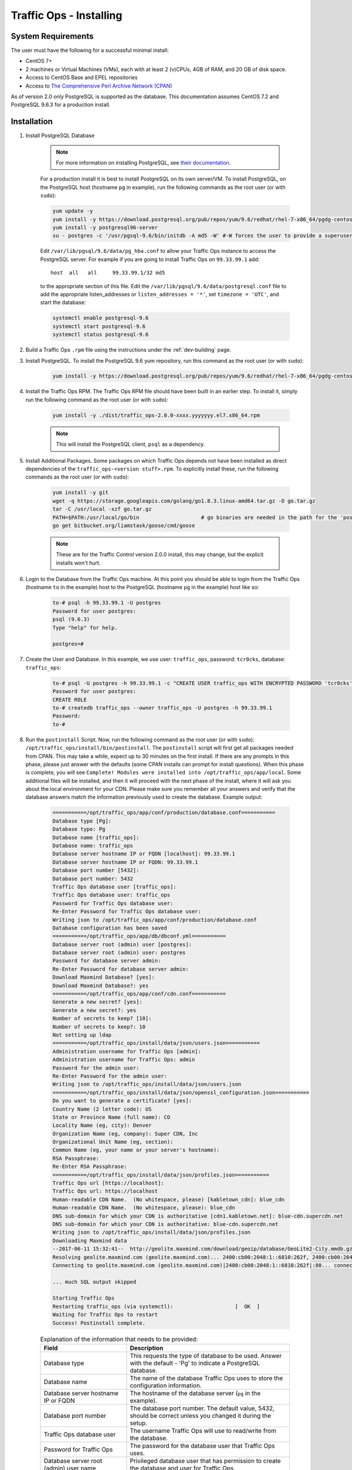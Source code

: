 ..
..
.. Licensed under the Apache License, Version 2.0 (the "License");
.. you may not use this file except in compliance with the License.
.. You may obtain a copy of the License at
..
..     http://www.apache.org/licenses/LICENSE-2.0
..
.. Unless required by applicable law or agreed to in writing, software
.. distributed under the License is distributed on an "AS IS" BASIS,
.. WITHOUT WARRANTIES OR CONDITIONS OF ANY KIND, either express or implied.
.. See the License for the specific language governing permissions and
.. limitations under the License.
..

.. index::
	Traffic Ops - Installing

.. _to-install:

************************
Traffic Ops - Installing
************************

System Requirements
-------------------
The user must have the following for a successful minimal install:

- CentOS 7+
- 2 machines or Virtual Machines (VMs), each with at least 2 (v)CPUs, 4GB of RAM, and 20 GB of disk space.
- Access to CentOS Base and EPEL repositories
- Access to `The Comprehensive Perl Archive Network (CPAN) <http://www.cpan.org/>`_

As of version 2.0 only PostgreSQL is supported as the database. This documentation assumes CentOS 7.2 and PostgreSQL 9.6.3 for a production install.

.. highlight:: none

Installation
------------

#. Install PostgreSQL Database

	.. note:: For more information on installing PostgreSQL, see `their documentation <https://www.postgresql.org/docs/>`_.

	For a production install it is best to install PostgreSQL on its own server/VM. To install PostgreSQL, on the PostgreSQL host (hostname ``pg`` in example),
	run the following commands as the root user (or with ``sudo``):

	.. code-block:: shell

		yum update -y
		yum install -y https://download.postgresql.org/pub/repos/yum/9.6/redhat/rhel-7-x86_64/pgdg-centos96-9.6-3.noarch.rpm
		yum install -y postgresql96-server
		su - postgres -c '/usr/pgsql-9.6/bin/initdb -A md5 -W' #-W forces the user to provide a superuser (postgres) password


	Edit ``/var/lib/pgsql/9.6/data/pg_hba.conf`` to allow your Traffic Ops instance to access the PostgreSQL server. For example if you are going to install Traffic Ops on ``99.33.99.1`` add::

		host  all   all     99.33.99.1/32 md5

	to the appropriate section of this file. Edit the ``/var/lib/pgsql/9.6/data/postgresql.conf`` file to add the appropriate listen_addresses or ``listen_addresses = '*'``, set ``timezone = 'UTC'``, and start the database:

	.. code-block:: shell

		systemctl enable postgresql-9.6
		systemctl start postgresql-9.6
		systemctl status postgresql-9.6


#. Build a Traffic Ops ``.rpm`` file using the instructions under the :ref:`dev-building` page.

#. Install PostgreSQL. To install the PostgreSQL 9.6 yum repository, run this command as the root user (or with ``sudo``):

	.. code-block:: shell

		yum install -y https://download.postgresql.org/pub/repos/yum/9.6/redhat/rhel-7-x86_64/pgdg-centos96-9.6-3.noarch.rpm

#. Install the Traffic Ops RPM. The Traffic Ops RPM file should have been built in an earlier step. To install it, simply run the following command as the root user (or with ``sudo``):

	.. code-block:: shell

		yum install -y ./dist/traffic_ops-2.0.0-xxxx.yyyyyyy.el7.x86_64.rpm

	.. note:: This will install the PostgreSQL client, ``psql`` as a dependency.

#. Install Additional Packages. Some packages on which Traffic Ops depends not have been installed as direct dependencies of the ``traffic_ops-<version stuff>.rpm``. To explicitly install these, run the following commands as the root user (or with ``sudo``):

	.. code-block:: shell

		yum install -y git
		wget -q https://storage.googleapis.com/golang/go1.8.3.linux-amd64.tar.gz -O go.tar.gz
		tar -C /usr/local -xzf go.tar.gz
		PATH=$PATH:/usr/local/go/bin                    # go binaries are needed in the path for the 'postinstall' script
		go get bitbucket.org/liamstask/goose/cmd/goose

	.. note:: These are for the Traffic Control version 2.0.0 install, this may change, but the explicit installs won't hurt.

#. Login to the Database from the Traffic Ops machine. At this point you should be able to login from the Traffic Ops (hostname ``to`` in the example) host to the PostgreSQL (hostname ``pg`` in the example) host like so:

	.. code-block:: psql

		to-# psql -h 99.33.99.1 -U postgres
		Password for user postgres:
		psql (9.6.3)
		Type "help" for help.

		postgres=#


#. Create the User and Database. In this example, we use user: ``traffic_ops``, password: ``tcr0cks``, database: ``traffic_ops``:

	.. code-block:: psql

		to-# psql -U postgres -h 99.33.99.1 -c "CREATE USER traffic_ops WITH ENCRYPTED PASSWORD 'tcr0cks';"
		Password for user postgres:
		CREATE ROLE
		to-# createdb traffic_ops --owner traffic_ops -U postgres -h 99.33.99.1
		Password:
		to-#

#. Run the ``postinstall`` Script. Now, run the following command as the root user (or with ``sudo``): ``/opt/traffic_ops/install/bin/postinstall``. The ``postinstall`` script will first get all packages needed from CPAN. This may take a while, expect up to 30 minutes on the first install. If there are any prompts in this phase, please just answer with the defaults (some CPAN installs can prompt for install questions). When this phase is complete, you will see ``Complete! Modules were installed into /opt/traffic_ops/app/local``. Some additional files will be installed, and then it will proceed with the next phase of the install, where it will ask you about the local environment for your CDN. Please make sure you remember all your answers and verify that the database answers match the information previously used to create the database. Example output:

	.. code-block:: none

		===========/opt/traffic_ops/app/conf/production/database.conf===========
		Database type [Pg]:
		Database type: Pg
		Database name [traffic_ops]:
		Database name: traffic_ops
		Database server hostname IP or FQDN [localhost]: 99.33.99.1
		Database server hostname IP or FQDN: 99.33.99.1
		Database port number [5432]:
		Database port number: 5432
		Traffic Ops database user [traffic_ops]:
		Traffic Ops database user: traffic_ops
		Password for Traffic Ops database user:
		Re-Enter Password for Traffic Ops database user:
		Writing json to /opt/traffic_ops/app/conf/production/database.conf
		Database configuration has been saved
		===========/opt/traffic_ops/app/db/dbconf.yml===========
		Database server root (admin) user [postgres]:
		Database server root (admin) user: postgres
		Password for database server admin:
		Re-Enter Password for database server admin:
		Download Maxmind Database? [yes]:
		Download Maxmind Database?: yes
		===========/opt/traffic_ops/app/conf/cdn.conf===========
		Generate a new secret? [yes]:
		Generate a new secret?: yes
		Number of secrets to keep? [10]:
		Number of secrets to keep?: 10
		Not setting up ldap
		===========/opt/traffic_ops/install/data/json/users.json===========
		Administration username for Traffic Ops [admin]:
		Administration username for Traffic Ops: admin
		Password for the admin user:
		Re-Enter Password for the admin user:
		Writing json to /opt/traffic_ops/install/data/json/users.json
		===========/opt/traffic_ops/install/data/json/openssl_configuration.json===========
		Do you want to generate a certificate? [yes]:
		Country Name (2 letter code): US
		State or Province Name (full name): CO
		Locality Name (eg, city): Denver
		Organization Name (eg, company): Super CDN, Inc
		Organizational Unit Name (eg, section):
		Common Name (eg, your name or your server's hostname):
		RSA Passphrase:
		Re-Enter RSA Passphrase:
		===========/opt/traffic_ops/install/data/json/profiles.json===========
		Traffic Ops url [https://localhost]:
		Traffic Ops url: https://localhost
		Human-readable CDN Name.  (No whitespace, please) [kabletown_cdn]: blue_cdn
		Human-readable CDN Name.  (No whitespace, please): blue_cdn
		DNS sub-domain for which your CDN is authoritative [cdn1.kabletown.net]: blue-cdn.supercdn.net
		DNS sub-domain for which your CDN is authoritative: blue-cdn.supercdn.net
		Writing json to /opt/traffic_ops/install/data/json/profiles.json
		Downloading Maxmind data
		--2017-06-11 15:32:41--  http://geolite.maxmind.com/download/geoip/database/GeoLite2-City.mmdb.gz
		Resolving geolite.maxmind.com (geolite.maxmind.com)... 2400:cb00:2048:1::6810:262f, 2400:cb00:2048:1::6810:252f, 104.16.38.47, ...
		Connecting to geolite.maxmind.com (geolite.maxmind.com)|2400:cb00:2048:1::6810:262f|:80... connected.

		... much SQL output skipped

		Starting Traffic Ops
		Restarting traffic_ops (via systemctl):                    [  OK  ]
		Waiting for Traffic Ops to restart
		Success! Postinstall complete.



	.. table:: Explanation of the information that needs to be provided:

		+----------------------------------------------------+----------------------------------------------------------------------------------------------+
		| Field                                              | Description                                                                                  |
		+====================================================+==============================================================================================+
		| Database type                                      | This requests the type of database to be used. Answer with the default - 'Pg' to indicate a  |
		|                                                    | PostgreSQL database.                                                                         |
		+----------------------------------------------------+----------------------------------------------------------------------------------------------+
		| Database name                                      | The name of the database Traffic Ops uses to store the configuration information.            |
		+----------------------------------------------------+----------------------------------------------------------------------------------------------+
		| Database server hostname IP or FQDN                | The hostname of the database server (``pg`` in the example).                                 |
		+----------------------------------------------------+----------------------------------------------------------------------------------------------+
		| Database port number                               | The database port number. The default value, 5432, should be correct unless you changed it   |
		|                                                    | during the setup.                                                                            |
		+----------------------------------------------------+----------------------------------------------------------------------------------------------+
		| Traffic Ops database user                          | The username Traffic Ops will use to read/write from the database.                           |
		+----------------------------------------------------+----------------------------------------------------------------------------------------------+
		| Password for Traffic Ops                           | The password for the database user that Traffic Ops uses.                                    |
		+----------------------------------------------------+----------------------------------------------------------------------------------------------+
		| Database server root (admin) user name             | Privileged database user that has permission to create the database and user for Traffic Ops.|
		+----------------------------------------------------+----------------------------------------------------------------------------------------------+
		| Database server root (admin) user password         | The password for the privileged database user.                                               |
		+----------------------------------------------------+----------------------------------------------------------------------------------------------+
		| Traffic Ops URL                                    | The URL to connect to this instance of Traffic Ops, usually https://<Traffic Ops host FQDN>/ |
		+----------------------------------------------------+----------------------------------------------------------------------------------------------+
		| Human-readable CDN Name                            | The name of the first CDN which Traffic Ops will be manage.                                  |
		+----------------------------------------------------+----------------------------------------------------------------------------------------------+
		| DNS sub-domain for which your CDN is authoritative | The DNS domain that will be delegated to this Traffic Control CDN.                           |
		+----------------------------------------------------+----------------------------------------------------------------------------------------------+
		| Administration username for Traffic Ops            | The Administration (highest privilege) Traffic Ops user to create. Use this user to login    |
		|                                                    | for the first time and create other users.                                                   |
		+----------------------------------------------------+----------------------------------------------------------------------------------------------+
		| Password for the admin user                        | The password for the administrative Traffic Ops user.                                        |
		+----------------------------------------------------+----------------------------------------------------------------------------------------------+


Traffic Ops is now installed!


**To complete the Traffic Ops Setup See:** :ref:`default-profiles`


Upgrading Traffic Ops
=====================
To upgrade from older Traffic Ops versions, run the following commands as the root user (or with ``sudo``):

	.. code-block:: shell

		systemctl stop traffic_ops
		yum upgrade traffic_ops
		pushd /opt/traffic_ops/app/
		./db/admin --env production upgrade

After this completes, see :ref:`to-install` to run the ``postinstall`` script.
Once the ``postinstall`` script, has finished, run the following command as the root user (or with ``sudo``):
``systemctl start traffic_ops``
